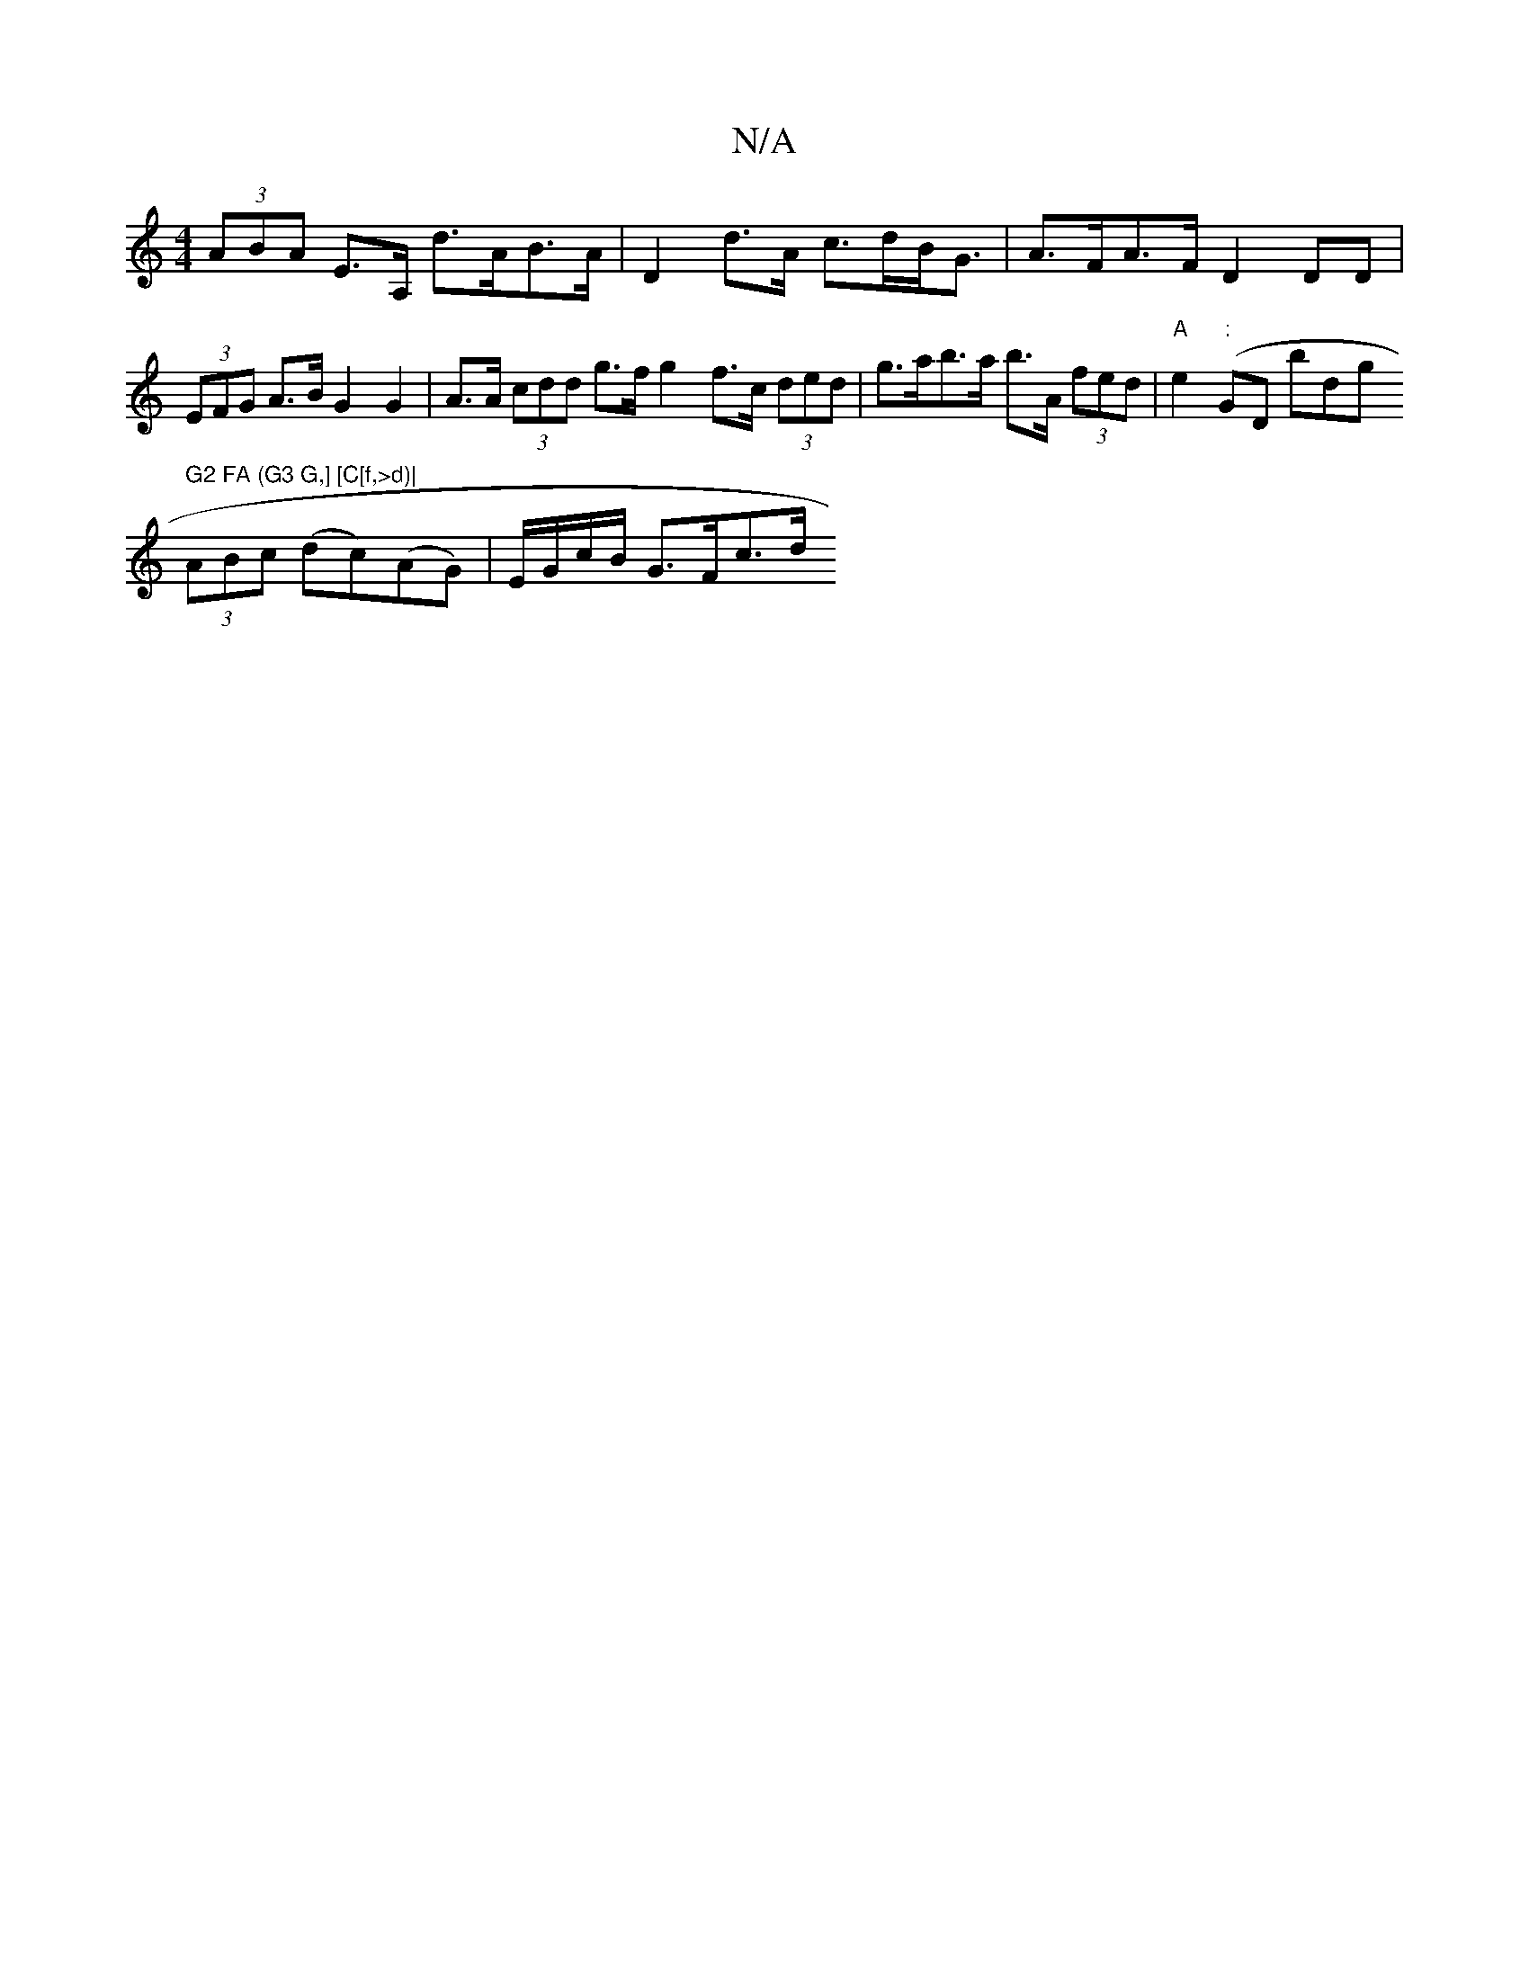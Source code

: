 X:1
T:N/A
M:4/4
R:N/A
K:Cmajor
 (3ABA E>A, d>AB>A | D2 d>A c>dB<G | A>FA>F D2 DD | (3EFG A>B G2 G2 | A>A (3cdd g>f g2 f>c (3ded|g>ab>a b>A (3fed | "A"e2 (":"GDriinis bod-pgro" G2 FA (G3 G,] [C[f,>d)|
(3ABc (dc)(AG)|E/G/c/B/ G>Fc>d 